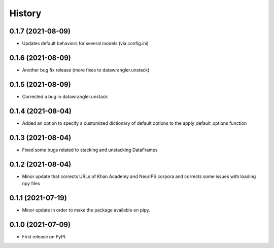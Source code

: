 =======
History
=======

0.1.7 (2021-08-09)
------------------

* Updates default behaviors for several models (via config.ini)


0.1.6 (2021-08-09)
------------------

* Another bug fix release (more fixes to datawrangler.unstack)

0.1.5 (2021-08-09)
------------------

* Corrected a bug in datawrangler.unstack

0.1.4 (2021-08-04)
------------------

* Added an option to specify a customized dictionary of default options to the apply_default_options function

0.1.3 (2021-08-04)
------------------

* Fixed some bugs related to stacking and unstacking DataFrames

0.1.2 (2021-08-04)
------------------

* Minor update that corrects URLs of Khan Academy and NeurIPS corpora and corrects some issues with loading npy files

0.1.1 (2021-07-19)
------------------

* Minor update in order to make the package available on pipy.

0.1.0 (2021-07-09)
------------------

* First release on PyPI.
